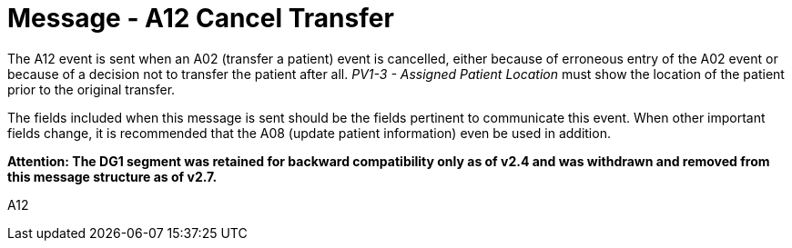 = Message - A12 Cancel Transfer
:v291_section: "3.3.12"
:v2_section_name: "ADT/ACK - Cancel Transfer (Event A12)"
:generated: "Thu, 01 Aug 2024 15:25:17 -0600"

The A12 event is sent when an A02 (transfer a patient) event is cancelled, either because of erroneous entry of the A02 event or because of a decision not to transfer the patient after all. _PV1-3 - Assigned Patient Location_ must show the location of the patient prior to the original transfer.

The fields included when this message is sent should be the fields pertinent to communicate this event. When other important fields change, it is recommended that the A08 (update patient information) even be used in addition.

*Attention: The DG1 segment was retained for backward compatibility only as of v2.4 and was withdrawn and removed from this message structure as of v2.7.*

[tabset]
A12







